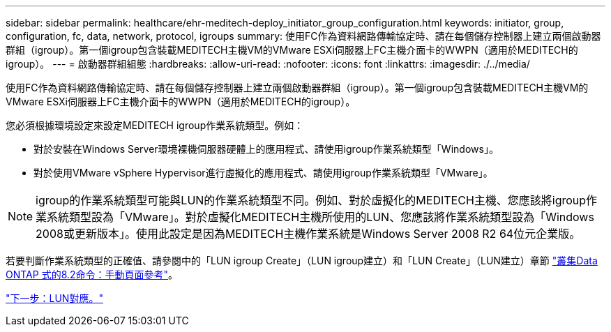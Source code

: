 ---
sidebar: sidebar 
permalink: healthcare/ehr-meditech-deploy_initiator_group_configuration.html 
keywords: initiator, group, configuration, fc, data, network, protocol, igroups 
summary: 使用FC作為資料網路傳輸協定時、請在每個儲存控制器上建立兩個啟動器群組（igroup）。第一個igroup包含裝載MEDITECH主機VM的VMware ESXi伺服器上FC主機介面卡的WWPN（適用於MEDITECH的igroup）。 
---
= 啟動器群組組態
:hardbreaks:
:allow-uri-read: 
:nofooter: 
:icons: font
:linkattrs: 
:imagesdir: ./../media/


[role="lead"]
使用FC作為資料網路傳輸協定時、請在每個儲存控制器上建立兩個啟動器群組（igroup）。第一個igroup包含裝載MEDITECH主機VM的VMware ESXi伺服器上FC主機介面卡的WWPN（適用於MEDITECH的igroup）。

您必須根據環境設定來設定MEDITECH igroup作業系統類型。例如：

* 對於安裝在Windows Server環境裸機伺服器硬體上的應用程式、請使用igroup作業系統類型「Windows」。
* 對於使用VMware vSphere Hypervisor進行虛擬化的應用程式、請使用igroup作業系統類型「VMware」。



NOTE: igroup的作業系統類型可能與LUN的作業系統類型不同。例如、對於虛擬化的MEDITECH主機、您應該將igroup作業系統類型設為「VMware」。對於虛擬化MEDITECH主機所使用的LUN、您應該將作業系統類型設為「Windows 2008或更新版本」。使用此設定是因為MEDITECH主機作業系統是Windows Server 2008 R2 64位元企業版。

若要判斷作業系統類型的正確值、請參閱中的「LUN igroup Create」（LUN igroup建立）和「LUN Create」（LUN建立）章節 https://library.netapp.com/ecm/ecm_download_file/ECMP1366832["叢集Data ONTAP 式的8.2命令：手動頁面參考"^]。

link:ehr-meditech-deploy_lun_mappings.html["下一步：LUN對應。"]
